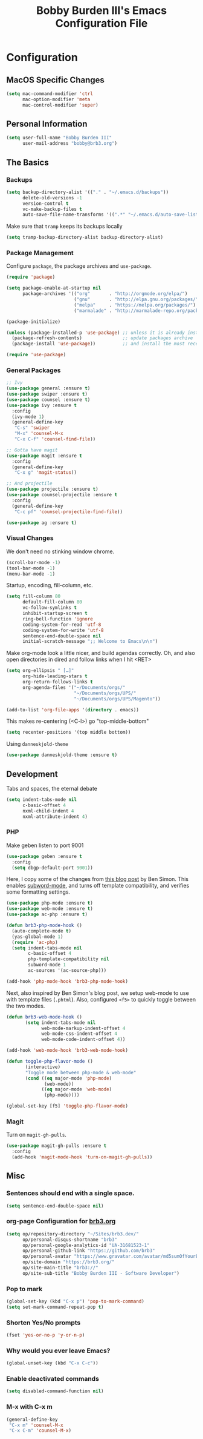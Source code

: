 #+TITLE: Bobby Burden III's Emacs Configuration File

* Configuration
** MacOS Specific Changes
#+BEGIN_SRC emacs-lisp
  (setq mac-command-modifier 'ctrl
        mac-option-modifier 'meta
        mac-control-modifier 'super)
#+END_SRC

** Personal Information
#+BEGIN_SRC emacs-lisp
  (setq user-full-name "Bobby Burden III"
        user-mail-address "bobby@brb3.org")
#+END_SRC

** The Basics
*** Backups
#+BEGIN_SRC emacs-lisp
  (setq backup-directory-alist '(("." . "~/.emacs.d/backups"))
        delete-old-versions -1
        version-control t
        vc-make-backup-files t
        auto-save-file-name-transforms '((".*" "~/.emacs.d/auto-save-list/" t)))
#+END_SRC

Make sure that =tramp= keeps its backups locally
#+BEGIN_SRC emacs-lisp
  (setq tramp-backup-directory-alist backup-directory-alist)
#+END_SRC

*** Package Management
Configure =package=, the package archives and =use-package=.
#+BEGIN_SRC emacs-lisp
  (require 'package)

  (setq package-enable-at-startup nil
        package-archives '(("org"       . "http://orgmode.org/elpa/")
                           ("gnu"       . "http://elpa.gnu.org/packages/")
                           ("melpa"     . "https://melpa.org/packages/")
                           ("marmalade" . "http://marmalade-repo.org/packages/")))

  (package-initialize)

  (unless (package-installed-p 'use-package) ;; unless it is already installed
    (package-refresh-contents)               ;; update packages archive
    (package-install 'use-package))          ;; and install the most recent version of use-package

  (require 'use-package)
#+END_SRC

*** General Packages
#+BEGIN_SRC emacs-lisp
  ;; Ivy
  (use-package general :ensure t)
  (use-package swiper :ensure t)
  (use-package counsel :ensure t)
  (use-package ivy :ensure t
    :config
    (ivy-mode 1)
    (general-define-key
     "C-s" 'swiper
     "M-x" 'counsel-M-x
     "C-x C-f" 'counsel-find-file))

  ;; Gotta have magit
  (use-package magit :ensure t
    :config
    (general-define-key
     "C-x g" 'magit-status))

  ;; And projectile
  (use-package projectile :ensure t)
  (use-package counsel-projectile :ensure t
    :config
    (general-define-key
     "C-c pf" 'counsel-projectile-find-file))

  (use-package ag :ensure t)

#+END_SRC
*** Visual Changes
We don't need no stinking window chrome.
#+BEGIN_SRC emacs-lisp
  (scroll-bar-mode -1)
  (tool-bar-mode -1)
  (menu-bar-mode -1)
#+END_SRC

Startup, encoding, fill-column, etc.
#+BEGIN_SRC emacs-lisp
  (setq fill-column 80
        default-fill-column 80
        vc-follow-symlinks t
        inhibit-startup-screen t
        ring-bell-function 'ignore
        coding-system-for-read 'utf-8
        coding-system-for-write 'utf-8 
        sentence-end-double-space nil
        initial-scratch-message ";; Welcome to Emacs\n\n")
#+END_SRC

Make org-mode look a little nicer, and build agendas correctly. Oh, and also
open directories in dired and follow links when I hit <RET>
#+BEGIN_SRC emacs-lisp
  (setq org-ellipsis " […]"
        org-hide-leading-stars t
        org-return-follows-links t
        org-agenda-files '("~/Documents/orgs/"
                           "~/Documents/orgs/UPS/"
                           "~/Documents/orgs/UPS/Magento"))

  (add-to-list 'org-file-apps '(directory . emacs))
#+END_SRC

This makes re-centering (<C-l>) go "top-middle-bottom"
#+BEGIN_SRC emacs-lisp
  (setq recenter-positions '(top middle bottom))
#+END_SRC

Using =danneskjold-theme=
#+BEGIN_SRC emacs-lisp
  (use-package danneskjold-theme :ensure t)
#+END_SRC

** Development
Tabs and spaces, the eternal debate
#+BEGIN_SRC emacs-lisp
  (setq indent-tabs-mode nil
        c-basic-offset 4
        nxml-child-indent 4
        nxml-attribute-indent 4)
#+END_SRC

*** PHP
Make geben listen to port 9001
#+BEGIN_SRC emacs-lisp
  (use-package geben :ensure t
    :config
    (setq dbgp-default-port 9001))
#+END_SRC

Here, I copy some of the changes from [[http://www.blogbyben.com/2016/08/emacs-php-modern-and-far-more-complete.html][this blog post]] by Ben Simon.
This enables [[https://www.gnu.org/software/emacs/manual/html_node/ccmode/Subword-Movement.html][subword-mode]], and turns off template compatibility, and
verifies some formatting settings.

#+BEGIN_SRC emacs-lisp
  (use-package php-mode :ensure t)
  (use-package web-mode :ensure t)
  (use-package ac-php :ensure t)

  (defun brb3-php-mode-hook ()
    (auto-complete-mode t)
    (yas-global-mode 1)
    (require 'ac-php)
    (setq indent-tabs-mode nil
          c-basic-offset 4
          php-template-compatibility nil
          subword-mode 1
          ac-sources '(ac-source-php)))

  (add-hook 'php-mode-hook 'brb3-php-mode-hook)
#+END_SRC

Next, also inspired by Ben Simon's blog post, we setup web-mode to use
with template files (=.phtml=). Also, configured =<f5>= to quickly
toggle between the two modes.

#+BEGIN_SRC emacs-lisp
(defun brb3-web-mode-hook ()
       (setq indent-tabs-mode nil
             web-mode-markup-indent-offset 4
             web-mode-css-indent-offset 4
             web-mode-code-indent-offset 4))

(add-hook 'web-mode-hook 'brb3-web-mode-hook)

(defun toggle-php-flavor-mode ()
       (interactive)
       "Toggle mode between php-mode & web-mode"
       (cond ((eq major-mode 'php-mode)
              (web-mode))
             ((eq major-mode 'web-mode)
              (php-mode))))

(global-set-key [f5] 'toggle-php-flavor-mode)
#+END_SRC

*** Magit
Turn on =magit-gh-pulls=.
#+BEGIN_SRC emacs-lisp
  (use-package magit-gh-pulls :ensure t
    :config
    (add-hook 'magit-mode-hook 'turn-on-magit-gh-pulls))
#+END_SRC

** Misc
*** Sentences should end with a single space.
#+BEGIN_SRC emacs-lisp
  (setq sentence-end-double-space nil)
#+END_SRC

*** org-page Configuration for [[https://brb3.org/][brb3.org]]
#+BEGIN_SRC emacs-lisp
  (setq op/repository-directory "~/Sites/brb3.dev/"
        op/personal-disqus-shortname "brb3"
        op/personal-google-analytics-id "UA-31681523-1"
        op/personal-github-link "https://github.com/brb3"
        op/personal-avatar "https://www.gravatar.com/avatar/md5sumOfYourEmailAddress"
        op/site-domain "https://brb3.org/"
        op/site-main-title "brb3://"
        op/site-sub-title "Bobby Burden III - Software Developer")
#+END_SRC

*** Pop to mark
#+BEGIN_SRC emacs-lisp
  (global-set-key (kbd "C-x p") 'pop-to-mark-command)
  (setq set-mark-command-repeat-pop t)
#+END_SRC

*** Shorten Yes/No prompts
#+BEGIN_SRC emacs-lisp
  (fset 'yes-or-no-p 'y-or-n-p)
#+END_SRC

*** Why would you ever leave Emacs?
#+BEGIN_SRC emacs-lisp
  (global-unset-key (kbd "C-x C-c"))
#+END_SRC

*** Enable deactivated commands
#+BEGIN_SRC emacs-lisp
  (setq disabled-command-function nil)
#+END_SRC
*** M-x with C-x m

#+BEGIN_SRC emacs-lisp
  (general-define-key
   "C-x m" 'counsel-M-x
   "C-x C-m" 'counsel-M-x)
#+END_SRC
